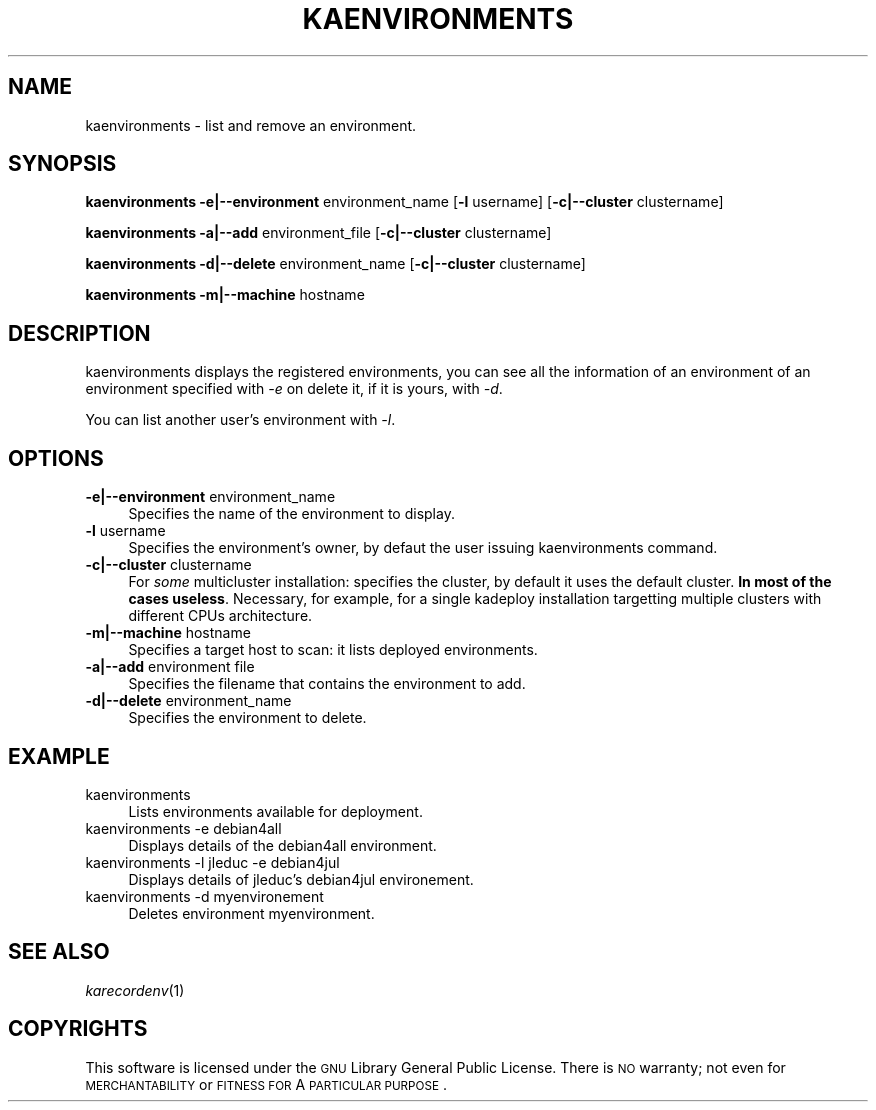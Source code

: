 .\" Automatically generated by Pod::Man v1.37, Pod::Parser v1.32
.\"
.\" Standard preamble:
.\" ========================================================================
.de Sh \" Subsection heading
.br
.if t .Sp
.ne 5
.PP
\fB\\$1\fR
.PP
..
.de Sp \" Vertical space (when we can't use .PP)
.if t .sp .5v
.if n .sp
..
.de Vb \" Begin verbatim text
.ft CW
.nf
.ne \\$1
..
.de Ve \" End verbatim text
.ft R
.fi
..
.\" Set up some character translations and predefined strings.  \*(-- will
.\" give an unbreakable dash, \*(PI will give pi, \*(L" will give a left
.\" double quote, and \*(R" will give a right double quote.  \*(C+ will
.\" give a nicer C++.  Capital omega is used to do unbreakable dashes and
.\" therefore won't be available.  \*(C` and \*(C' expand to `' in nroff,
.\" nothing in troff, for use with C<>.
.tr \(*W-
.ds C+ C\v'-.1v'\h'-1p'\s-2+\h'-1p'+\s0\v'.1v'\h'-1p'
.ie n \{\
.    ds -- \(*W-
.    ds PI pi
.    if (\n(.H=4u)&(1m=24u) .ds -- \(*W\h'-12u'\(*W\h'-12u'-\" diablo 10 pitch
.    if (\n(.H=4u)&(1m=20u) .ds -- \(*W\h'-12u'\(*W\h'-8u'-\"  diablo 12 pitch
.    ds L" ""
.    ds R" ""
.    ds C` ""
.    ds C' ""
'br\}
.el\{\
.    ds -- \|\(em\|
.    ds PI \(*p
.    ds L" ``
.    ds R" ''
'br\}
.\"
.\" If the F register is turned on, we'll generate index entries on stderr for
.\" titles (.TH), headers (.SH), subsections (.Sh), items (.Ip), and index
.\" entries marked with X<> in POD.  Of course, you'll have to process the
.\" output yourself in some meaningful fashion.
.if \nF \{\
.    de IX
.    tm Index:\\$1\t\\n%\t"\\$2"
..
.    nr % 0
.    rr F
.\}
.\"
.\" For nroff, turn off justification.  Always turn off hyphenation; it makes
.\" way too many mistakes in technical documents.
.hy 0
.if n .na
.\"
.\" Accent mark definitions (@(#)ms.acc 1.5 88/02/08 SMI; from UCB 4.2).
.\" Fear.  Run.  Save yourself.  No user-serviceable parts.
.    \" fudge factors for nroff and troff
.if n \{\
.    ds #H 0
.    ds #V .8m
.    ds #F .3m
.    ds #[ \f1
.    ds #] \fP
.\}
.if t \{\
.    ds #H ((1u-(\\\\n(.fu%2u))*.13m)
.    ds #V .6m
.    ds #F 0
.    ds #[ \&
.    ds #] \&
.\}
.    \" simple accents for nroff and troff
.if n \{\
.    ds ' \&
.    ds ` \&
.    ds ^ \&
.    ds , \&
.    ds ~ ~
.    ds /
.\}
.if t \{\
.    ds ' \\k:\h'-(\\n(.wu*8/10-\*(#H)'\'\h"|\\n:u"
.    ds ` \\k:\h'-(\\n(.wu*8/10-\*(#H)'\`\h'|\\n:u'
.    ds ^ \\k:\h'-(\\n(.wu*10/11-\*(#H)'^\h'|\\n:u'
.    ds , \\k:\h'-(\\n(.wu*8/10)',\h'|\\n:u'
.    ds ~ \\k:\h'-(\\n(.wu-\*(#H-.1m)'~\h'|\\n:u'
.    ds / \\k:\h'-(\\n(.wu*8/10-\*(#H)'\z\(sl\h'|\\n:u'
.\}
.    \" troff and (daisy-wheel) nroff accents
.ds : \\k:\h'-(\\n(.wu*8/10-\*(#H+.1m+\*(#F)'\v'-\*(#V'\z.\h'.2m+\*(#F'.\h'|\\n:u'\v'\*(#V'
.ds 8 \h'\*(#H'\(*b\h'-\*(#H'
.ds o \\k:\h'-(\\n(.wu+\w'\(de'u-\*(#H)/2u'\v'-.3n'\*(#[\z\(de\v'.3n'\h'|\\n:u'\*(#]
.ds d- \h'\*(#H'\(pd\h'-\w'~'u'\v'-.25m'\f2\(hy\fP\v'.25m'\h'-\*(#H'
.ds D- D\\k:\h'-\w'D'u'\v'-.11m'\z\(hy\v'.11m'\h'|\\n:u'
.ds th \*(#[\v'.3m'\s+1I\s-1\v'-.3m'\h'-(\w'I'u*2/3)'\s-1o\s+1\*(#]
.ds Th \*(#[\s+2I\s-2\h'-\w'I'u*3/5'\v'-.3m'o\v'.3m'\*(#]
.ds ae a\h'-(\w'a'u*4/10)'e
.ds Ae A\h'-(\w'A'u*4/10)'E
.    \" corrections for vroff
.if v .ds ~ \\k:\h'-(\\n(.wu*9/10-\*(#H)'\s-2\u~\d\s+2\h'|\\n:u'
.if v .ds ^ \\k:\h'-(\\n(.wu*10/11-\*(#H)'\v'-.4m'^\v'.4m'\h'|\\n:u'
.    \" for low resolution devices (crt and lpr)
.if \n(.H>23 .if \n(.V>19 \
\{\
.    ds : e
.    ds 8 ss
.    ds o a
.    ds d- d\h'-1'\(ga
.    ds D- D\h'-1'\(hy
.    ds th \o'bp'
.    ds Th \o'LP'
.    ds ae ae
.    ds Ae AE
.\}
.rm #[ #] #H #V #F C
.\" ========================================================================
.\"
.IX Title "KAENVIRONMENTS 1"
.TH KAENVIRONMENTS 1 "2008-02-05" "perl v5.8.8" "Kadeploy commands"
.SH "NAME"
kaenvironments \- list and remove an environment.
.SH "SYNOPSIS"
.IX Header "SYNOPSIS"
\&\fBkaenvironments\fR  \fB\-e|\-\-environment\fR environment_name [\fB\-l\fR username] [\fB\-c|\-\-cluster\fR clustername]
.PP
\&\fBkaenvironments\fR  \fB\-a|\-\-add\fR environment_file [\fB\-c|\-\-cluster\fR clustername]
.PP
\&\fBkaenvironments\fR  \fB\-d|\-\-delete\fR environment_name [\fB\-c|\-\-cluster\fR clustername]
.PP
\&\fBkaenvironments\fR  \fB\-m|\-\-machine\fR hostname
.SH "DESCRIPTION"
.IX Header "DESCRIPTION"
kaenvironments displays the registered environments, you can see all the information of an environment of an environment specified with \fI\-e\fR on delete it, if it is yours, with \fI\-d\fR.
.PP
You can list another user's environment with \fI\-l\fR.
.SH "OPTIONS"
.IX Header "OPTIONS"
.IP "\fB\-e|\-\-environment\fR environment_name" 4
.IX Item "-e|--environment environment_name"
Specifies the name of the environment to display.
.IP "\fB\-l\fR username" 4
.IX Item "-l username"
Specifies the environment's owner, by defaut the user issuing kaenvironments command.
.IP "\fB\-c|\-\-cluster\fR clustername" 4
.IX Item "-c|--cluster clustername"
For \fIsome\fR multicluster installation: specifies the cluster, by default it uses the default cluster. \fBIn most of the cases useless\fR. Necessary, for example, for a single kadeploy installation targetting multiple clusters with different CPUs architecture.
.IP "\fB\-m|\-\-machine\fR hostname" 4
.IX Item "-m|--machine hostname"
Specifies a target host to scan: it lists deployed environments.
.IP "\fB\-a|\-\-add\fR environment file" 4
.IX Item "-a|--add environment file"
Specifies the filename that contains the environment to add.
.IP "\fB\-d|\-\-delete\fR environment_name" 4
.IX Item "-d|--delete environment_name"
Specifies the environment to delete.
.SH "EXAMPLE"
.IX Header "EXAMPLE"
.IP "kaenvironments" 4
.IX Item "kaenvironments"
Lists environments available for deployment.
.IP "kaenvironments \-e debian4all" 4
.IX Item "kaenvironments -e debian4all"
Displays details of the debian4all environment.
.IP "kaenvironments \-l jleduc \-e debian4jul" 4
.IX Item "kaenvironments -l jleduc -e debian4jul"
Displays details of jleduc's debian4jul environement.
.IP "kaenvironments \-d myenvironement" 4
.IX Item "kaenvironments -d myenvironement"
Deletes environment myenvironment.
.SH "SEE ALSO"
.IX Header "SEE ALSO"
\&\fIkarecordenv\fR\|(1)
.SH "COPYRIGHTS"
.IX Header "COPYRIGHTS"
This software is licensed under the \s-1GNU\s0 Library General Public License. There is \s-1NO\s0 warranty; not even for \s-1MERCHANTABILITY\s0 or \s-1FITNESS\s0 \s-1FOR\s0 A \s-1PARTICULAR\s0 \s-1PURPOSE\s0.
